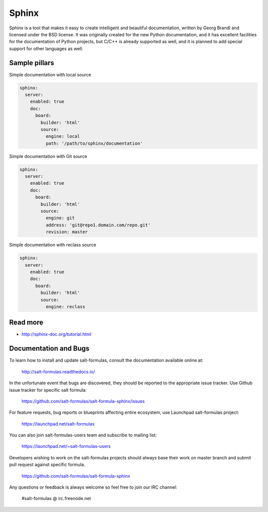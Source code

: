 
======
Sphinx
======

Sphinx is a tool that makes it easy to create intelligent and beautiful documentation, written by Georg Brandl and licensed under the BSD license. It was originally created for the new Python documentation, and it has excellent facilities for the documentation of Python projects, but C/C++ is already supported as well, and it is planned to add special support for other languages as well.

Sample pillars
==============

Simple documentation with local source

.. code-block:: yaml

    sphinx:
      server:
        enabled: true
        doc:
          board:
            builder: 'html'
            source: 
              engine: local
              path: '/path/to/sphinx/documentation'

Simple documentation with Git source

.. code-block:: yaml

    sphinx:
      server:
        enabled: true
        doc:
          board:
            builder: 'html'
            source: 
              engine: git
              address: 'git@repo1.domain.com/repo.git'
              revision: master

Simple documentation with reclass source

.. code-block:: yaml

    sphinx:
      server:
        enabled: true
        doc:
          board:
            builder: 'html'
            source: 
              engine: reclass


Read more
=========

* http://sphinx-doc.org/tutorial.html

Documentation and Bugs
======================

To learn how to install and update salt-formulas, consult the documentation
available online at:

    http://salt-formulas.readthedocs.io/

In the unfortunate event that bugs are discovered, they should be reported to
the appropriate issue tracker. Use Github issue tracker for specific salt
formula:

    https://github.com/salt-formulas/salt-formula-sphinx/issues

For feature requests, bug reports or blueprints affecting entire ecosystem,
use Launchpad salt-formulas project:

    https://launchpad.net/salt-formulas

You can also join salt-formulas-users team and subscribe to mailing list:

    https://launchpad.net/~salt-formulas-users

Developers wishing to work on the salt-formulas projects should always base
their work on master branch and submit pull request against specific formula.

    https://github.com/salt-formulas/salt-formula-sphinx

Any questions or feedback is always welcome so feel free to join our IRC
channel:

    #salt-formulas @ irc.freenode.net
